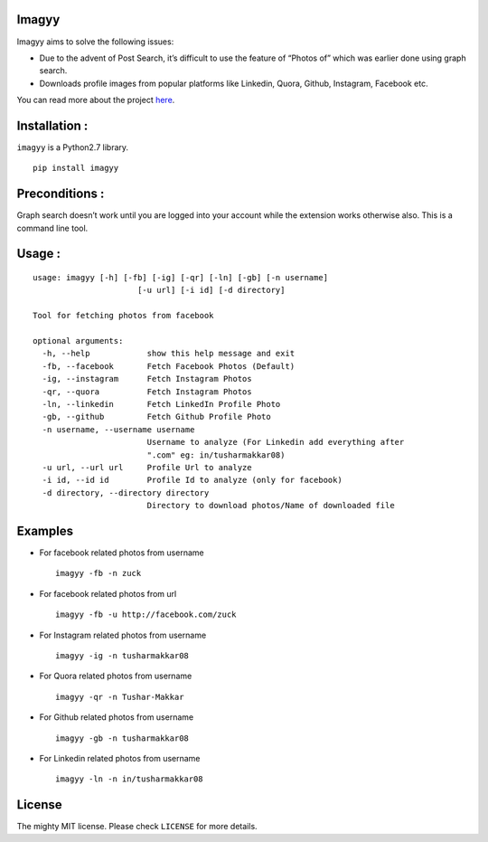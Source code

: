 Imagyy
======

|Build\_Status| |GitHub\_issues| |GitHub\_stars| |GitHub\_license|
|PyPI|

Imagyy aims to solve the following issues:

-  Due to the advent of Post Search, it’s difficult to use the feature
   of “Photos of” which was earlier done using graph search.
-  Downloads profile images from popular platforms like Linkedin, Quora,
   Github, Instagram, Facebook etc.

You can read more about the project `here`_.

Installation :
==============

``imagyy`` is a Python2.7 library.

::

    pip install imagyy

Preconditions :
===============

Graph search doesn’t work until you are logged into your account while
the extension works otherwise also. This is a command line tool.

Usage :
=======

::

    usage: imagyy [-h] [-fb] [-ig] [-qr] [-ln] [-gb] [-n username]
                          [-u url] [-i id] [-d directory]

    Tool for fetching photos from facebook

    optional arguments:
      -h, --help            show this help message and exit
      -fb, --facebook       Fetch Facebook Photos (Default)
      -ig, --instagram      Fetch Instagram Photos
      -qr, --quora          Fetch Instagram Photos
      -ln, --linkedin       Fetch LinkedIn Profile Photo
      -gb, --github         Fetch Github Profile Photo
      -n username, --username username
                            Username to analyze (For Linkedin add everything after
                            ".com" eg: in/tusharmakkar08)
      -u url, --url url     Profile Url to analyze
      -i id, --id id        Profile Id to analyze (only for facebook)
      -d directory, --directory directory
                            Directory to download photos/Name of downloaded file

Examples
========

-  For facebook related photos from username

   ::

       imagyy -fb -n zuck 

-  For facebook related photos from url

   ::

       imagyy -fb -u http://facebook.com/zuck

-  For Instagram related photos from username

   ::

       imagyy -ig -n tusharmakkar08

-  For Quora related photos from username

   ::

       imagyy -qr -n Tushar-Makkar

-  For Github related photos from username

   ::

       imagyy -gb -n tusharmakkar08

-  For Linkedin related photos from username

   ::

       imagyy -ln -n in/tusharmakkar08

License
=======

The mighty MIT license. Please check ``LICENSE`` for more details.

.. _here: http://tusharmakkar08.github.io/Imagyy/

.. |Build_Status| image:: https://travis-ci.org/tusharmakkar08/Imagyy.svg?branch=master
   :target: https://travis-ci.org/tusharmakkar08/Imagyy
.. |GitHub_issues| image:: https://img.shields.io/github/issues/tusharmakkar08/Imagyy.svg
   :target: https://github.com/tusharmakkar08/Imagyy/issues
.. |GitHub_stars| image:: https://img.shields.io/github/stars/tusharmakkar08/Imagyy.svg
   :target: https://github.com/tusharmakkar08/Imagyy/stargazers
.. |GitHub_license| image:: https://img.shields.io/badge/license-MIT-blue.svg
   :target: https://raw.githubusercontent.com/tusharmakkar08/Imagyy/master/LICENSE
.. |PyPI| image:: https://img.shields.io/pypi/v/Imagyy.svg?maxAge=2592000
   :target: https://pypi.python.org/pypi/imagyy
